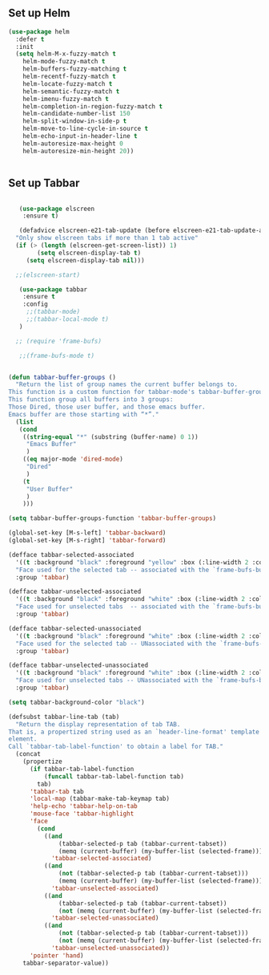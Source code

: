 
** Set up Helm
#+BEGIN_SRC emacs-lisp
(use-package helm
  :defer t
  :init
  (setq helm-M-x-fuzzy-match t
	helm-mode-fuzzy-match t
	helm-buffers-fuzzy-matching t
	helm-recentf-fuzzy-match t
	helm-locate-fuzzy-match t
	helm-semantic-fuzzy-match t
	helm-imenu-fuzzy-match t
	helm-completion-in-region-fuzzy-match t
	helm-candidate-number-list 150
	helm-split-window-in-side-p t
	helm-move-to-line-cycle-in-source t
	helm-echo-input-in-header-line t
	helm-autoresize-max-height 0
	helm-autoresize-min-height 20))


#+END_SRC

** Set up Tabbar

#+BEGIN_SRC emacs-lisp

   (use-package elscreen
    :ensure t)

   (defadvice elscreen-e21-tab-update (before elscreen-e21-tab-update-advice activate)
  "Only show elscreen tabs if more than 1 tab active"
  (if (> (length (elscreen-get-screen-list)) 1)
		(setq elscreen-display-tab t)
	 (setq elscreen-display-tab nil)))

  ;;(elscreen-start)

   (use-package tabbar
    :ensure t
    :config
     ;;(tabbar-mode)
     ;;(tabbar-local-mode t)
   )

  ;; (require 'frame-bufs)

   ;;(frame-bufs-mode t)


(defun tabbar-buffer-groups ()
  "Return the list of group names the current buffer belongs to.
This function is a custom function for tabbar-mode's tabbar-buffer-groups.
This function group all buffers into 3 groups:
Those Dired, those user buffer, and those emacs buffer.
Emacs buffer are those starting with “*”."
  (list
   (cond
    ((string-equal "*" (substring (buffer-name) 0 1))
     "Emacs Buffer"
     )
    ((eq major-mode 'dired-mode)
     "Dired"
     )
    (t
     "User Buffer"
     )
    )))

(setq tabbar-buffer-groups-function 'tabbar-buffer-groups)

(global-set-key [M-s-left] 'tabbar-backward)
(global-set-key [M-s-right] 'tabbar-forward)

(defface tabbar-selected-associated
  '((t :background "black" :foreground "yellow" :box (:line-width 2 :color "yellow")))
  "Face used for the selected tab -- associated with the `frame-bufs-buffer-list`."
  :group 'tabbar)

(defface tabbar-unselected-associated
  '((t :background "black" :foreground "white" :box (:line-width 2 :color "white")))
  "Face used for unselected tabs  -- associated with the `frame-bufs-buffer-list`."
  :group 'tabbar)

(defface tabbar-selected-unassociated
  '((t :background "black" :foreground "white" :box (:line-width 2 :color "firebrick")))
  "Face used for the selected tab -- UNassociated with the `frame-bufs-buffer-list`."
  :group 'tabbar)

(defface tabbar-unselected-unassociated
  '((t :background "black" :foreground "white" :box (:line-width 2 :color "blue")))
  "Face used for unselected tabs -- UNassociated with the `frame-bufs-buffer-list`."
  :group 'tabbar)

(setq tabbar-background-color "black")

(defsubst tabbar-line-tab (tab)
  "Return the display representation of tab TAB.
That is, a propertized string used as an `header-line-format' template
element.
Call `tabbar-tab-label-function' to obtain a label for TAB."
  (concat
    (propertize
      (if tabbar-tab-label-function
          (funcall tabbar-tab-label-function tab)
        tab)
      'tabbar-tab tab
      'local-map (tabbar-make-tab-keymap tab)
      'help-echo 'tabbar-help-on-tab
      'mouse-face 'tabbar-highlight
      'face
        (cond
          ((and
              (tabbar-selected-p tab (tabbar-current-tabset))
              (memq (current-buffer) (my-buffer-list (selected-frame))))
            'tabbar-selected-associated)
          ((and
              (not (tabbar-selected-p tab (tabbar-current-tabset)))
              (memq (current-buffer) (my-buffer-list (selected-frame))))
            'tabbar-unselected-associated)
          ((and
              (tabbar-selected-p tab (tabbar-current-tabset))
              (not (memq (current-buffer) (my-buffer-list (selected-frame)))))
            'tabbar-selected-unassociated)
          ((and
              (not (tabbar-selected-p tab (tabbar-current-tabset)))
              (not (memq (current-buffer) (my-buffer-list (selected-frame)))))
            'tabbar-unselected-unassociated))
      'pointer 'hand)
    tabbar-separator-value))


#+END_SRC
